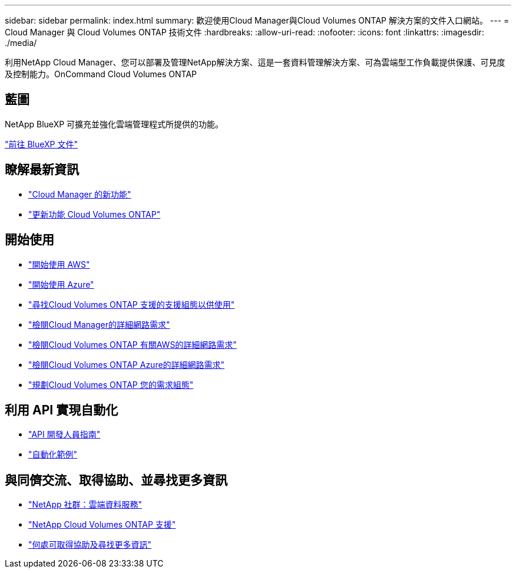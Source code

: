 ---
sidebar: sidebar 
permalink: index.html 
summary: 歡迎使用Cloud Manager與Cloud Volumes ONTAP 解決方案的文件入口網站。 
---
= Cloud Manager 與 Cloud Volumes ONTAP 技術文件
:hardbreaks:
:allow-uri-read: 
:nofooter: 
:icons: font
:linkattrs: 
:imagesdir: ./media/


利用NetApp Cloud Manager、您可以部署及管理NetApp解決方案、這是一套資料管理解決方案、可為雲端型工作負載提供保護、可見度及控制能力。OnCommand Cloud Volumes ONTAP



== 藍圖

NetApp BlueXP 可擴充並強化雲端管理程式所提供的功能。

https://docs.netapp.com/us-en/bluexp-family/["前往 BlueXP 文件"^]



== 瞭解最新資訊

* link:reference_new_occm.html["Cloud Manager 的新功能"]
* https://docs.netapp.com/us-en/cloud-volumes-ontap/reference_new_95.html["更新功能 Cloud Volumes ONTAP"^]




== 開始使用

* link:task_getting_started_aws.html["開始使用 AWS"]
* link:task_getting_started_azure.html["開始使用 Azure"]
* https://docs.netapp.com/us-en/cloud-volumes-ontap/reference_supported_configs_95.html["尋找Cloud Volumes ONTAP 支援的支援組態以供使用"^]
* link:reference_networking_cloud_manager.html["檢閱Cloud Manager的詳細網路需求"]
* link:reference_networking_aws.html["檢閱Cloud Volumes ONTAP 有關AWS的詳細網路需求"]
* link:reference_networking_azure.html["檢閱Cloud Volumes ONTAP Azure的詳細網路需求"]
* link:task_planning_your_config.html["規劃Cloud Volumes ONTAP 您的需求組態"]




== 利用 API 實現自動化

* link:api.html["API 開發人員指南"^]
* link:reference_infrastructure_as_code.html["自動化範例"]




== 與同儕交流、取得協助、並尋找更多資訊

* https://community.netapp.com/t5/Cloud-Data-Services/ct-p/CDS["NetApp 社群：雲端資料服務"^]
* https://mysupport.netapp.com/cloudontap["NetApp Cloud Volumes ONTAP 支援"^]
* link:reference_additional_info.html["何處可取得協助及尋找更多資訊"]

